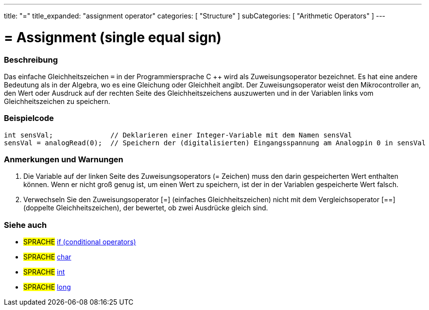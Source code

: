 ---
title: "="
title_expanded: "assignment operator"
categories: [ "Structure" ]
subCategories: [ "Arithmetic Operators" ]
---





= = Assignment (single equal sign)


// OVERVIEW SECTION STARTS
[#overview]
--

[float]
=== Beschreibung
Das einfache Gleichheitszeichen `=` in der Programmiersprache C ++ wird als Zuweisungsoperator bezeichnet.
Es hat eine andere Bedeutung als in der Algebra, wo es eine Gleichung oder Gleichheit angibt.
Der Zuweisungsoperator weist den Mikrocontroller an, den Wert oder Ausdruck auf der rechten Seite des Gleichheitszeichens auszuwerten und in der Variablen links vom Gleichheitszeichen zu speichern.
[%hardbreaks]

--
// OVERVIEW SECTION ENDS




// HOW TO USE SECTION STARTS
[#howtouse]
--

[float]
=== Beispielcode



[source,arduino]
----
int sensVal;              // Deklarieren einer Integer-Variable mit dem Namen sensVal
sensVal = analogRead(0);  // Speichern der (digitalisierten) Eingangsspannung am Analogpin 0 in sensVal
----
[%hardbreaks]

[float]
=== Anmerkungen und Warnungen
1. Die Variable auf der linken Seite des Zuweisungsoperators (= Zeichen) muss den darin gespeicherten Wert enthalten können. Wenn er nicht groß genug ist, um einen Wert zu speichern, ist der in der Variablen gespeicherte Wert falsch.

2. Verwechseln Sie den Zuweisungsoperator [=] (einfaches Gleichheitszeichen) nicht mit dem Vergleichsoperator [==] (doppelte Gleichheitszeichen), der bewertet, ob zwei Ausdrücke gleich sind.
[%hardbreaks]

--
// HOW TO USE SECTION ENDS

// SEE ALSO SECTION STARTS
[#see_also]
--

[float]
=== Siehe auch

[role="language"]
* #SPRACHE#  link:../../control-structure/if[if (conditional operators)]
* #SPRACHE#  link:../../../variables/data-types/char[char]
* #SPRACHE#  link:../../../variables/data-types/int[int]
* #SPRACHE#  link:../../../variables/data-types/long[long]

--
// SEE ALSO SECTION ENDS

